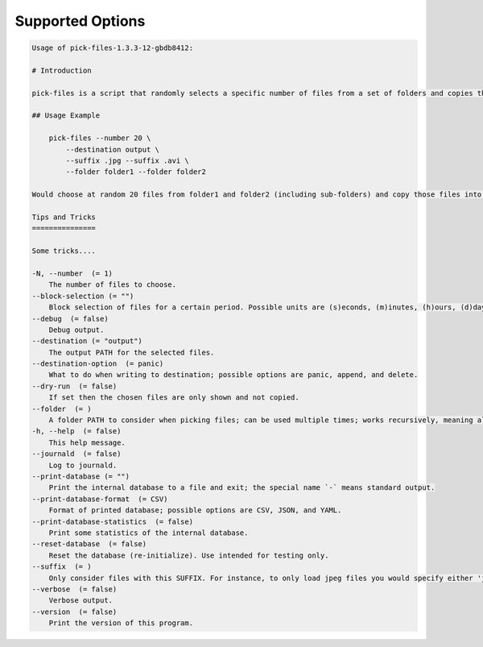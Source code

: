 Supported Options
=================

.. code-block:: console

   Usage of pick-files-1.3.3-12-gbdb8412:

   # Introduction

   pick-files is a script that randomly selects a specific number of files from a set of folders and copies these files to a single destination folder. During repeat runs the previously selected files are excluded from the selection for a specific time period that can be specified.

   ## Usage Example

       pick-files --number 20 \
           --destination output \
           --suffix .jpg --suffix .avi \
           --folder folder1 --folder folder2

   Would choose at random 20 files from folder1 and folder2 (including sub-folders) and copy those files into output. The output is created if it does not exist already. In this example, only files with suffixes .jpg or .avi are considered.

   Tips and Tricks
   ===============

   Some tricks....

   -N, --number  (= 1)
       The number of files to choose.
   --block-selection (= "")
       Block selection of files for a certain period. Possible units are (s)econds, (m)inutes, (h)ours, (d)days, and (w)weeks.
   --debug  (= false)
       Debug output.
   --destination (= "output")
       The output PATH for the selected files.
   --destination-option  (= panic)
       What to do when writing to destination; possible options are panic, append, and delete.
   --dry-run  (= false)
       If set then the chosen files are only shown and not copied.
   --folder  (= )
       A folder PATH to consider when picking files; can be used multiple times; works recursively, meaning all sub-folders and their files are included in the selection.
   -h, --help  (= false)
       This help message.
   --journald  (= false)
       Log to journald.
   --print-database (= "")
       Print the internal database to a file and exit; the special name `-` means standard output.
   --print-database-format  (= CSV)
       Format of printed database; possible options are CSV, JSON, and YAML.
   --print-database-statistics  (= false)
       Print some statistics of the internal database.
   --reset-database  (= false)
       Reset the database (re-initialize). Use intended for testing only.
   --suffix  (= )
       Only consider files with this SUFFIX. For instance, to only load jpeg files you would specify either 'jpg' or '.jpg'. By default, all files are considered.
   --verbose  (= false)
       Verbose output.
   --version  (= false)
       Print the version of this program.
